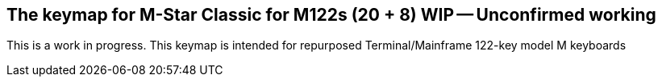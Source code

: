 ==  The keymap for M-Star Classic for M122s (20 + 8) WIP -- Unconfirmed working

This is a work in progress. This keymap is intended for repurposed Terminal/Mainframe 122-key model M keyboards 

